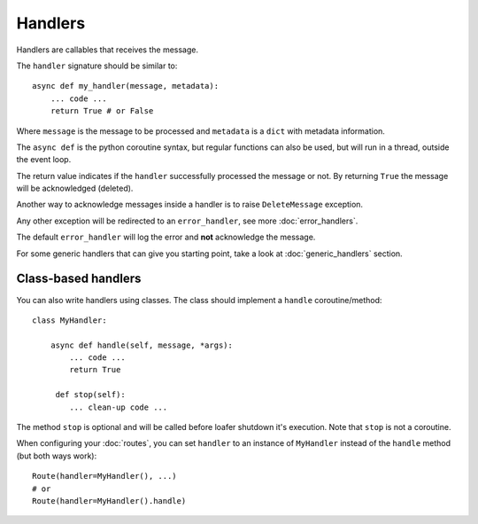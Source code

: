 Handlers
--------

Handlers are callables that receives the message.

The ``handler`` signature should be similar to::

    async def my_handler(message, metadata):
        ... code ...
        return True # or False

Where ``message`` is the message to be processed and ``metadata`` is a ``dict``
with metadata information.

The ``async def`` is the python coroutine syntax, but regular functions
can also be used, but will run in a thread, outside the event loop.

The return value indicates if the ``handler`` successfully processed the
message or not.
By returning ``True`` the message will be acknowledged (deleted).

Another way to acknowledge messages inside a handler is to raise
``DeleteMessage`` exception.

Any other exception will be redirected to an ``error_handler``, see more
:doc:`error_handlers`.

The default ``error_handler`` will log the error and **not** acknowledge the message.

For some generic handlers that can give you starting point, take a look at
:doc:`generic_handlers` section.


Class-based handlers
~~~~~~~~~~~~~~~~~~~~


You can also write handlers using classes. The class should implement a
``handle`` coroutine/method::

    class MyHandler:

        async def handle(self, message, *args):
            ... code ...
            return True

         def stop(self):
            ... clean-up code ...


The method ``stop`` is optional and will be called before loafer shutdown it's
execution. Note that ``stop`` is not a coroutine.

When configuring your :doc:`routes`, you can set ``handler`` to an instance of
``MyHandler`` instead of the ``handle`` method (but both ways work)::

    Route(handler=MyHandler(), ...)
    # or
    Route(handler=MyHandler().handle)

